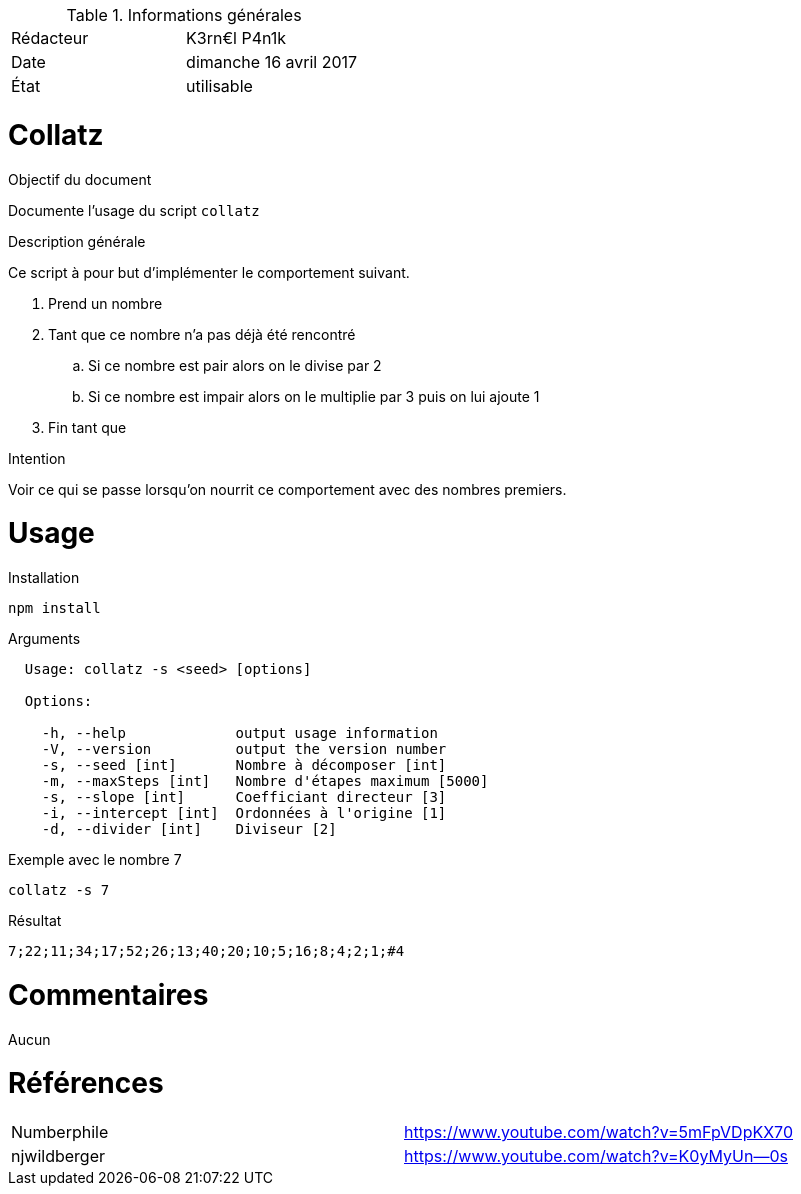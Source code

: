.Informations générales
[format="csv"]
|======================
Rédacteur, K3rn€l P4n1k
Date, dimanche 16 avril 2017
État, utilisable
|======================

# Collatz

.Objectif du document
Documente l'usage du script `collatz`

.Description générale
Ce script à pour but d'implémenter le comportement suivant.

. Prend un nombre
. Tant que ce nombre n'a pas déjà été rencontré
.. Si ce nombre est pair alors on le divise par 2
.. Si ce nombre est impair alors on le multiplie par 3 puis on lui ajoute 1
. Fin tant que

.Intention
Voir ce qui se passe lorsqu'on nourrit ce comportement avec des nombres premiers.

# Usage

.Installation
[source, bash]
----
npm install
----

.Arguments
----
  Usage: collatz -s <seed> [options]

  Options:

    -h, --help             output usage information
    -V, --version          output the version number
    -s, --seed [int]       Nombre à décomposer [int]
    -m, --maxSteps [int]   Nombre d'étapes maximum [5000]
    -s, --slope [int]      Coefficiant directeur [3]
    -i, --intercept [int]  Ordonnées à l'origine [1]
    -d, --divider [int]    Diviseur [2]
----

.Exemple avec le nombre 7
[source, bash]
----
collatz -s 7
----

.Résultat
----
7;22;11;34;17;52;26;13;40;20;10;5;16;8;4;2;1;#4
----

# Commentaires
Aucun

# Références
[format="csv"]
|====
Numberphile, https://www.youtube.com/watch?v=5mFpVDpKX70
njwildberger, https://www.youtube.com/watch?v=K0yMyUn--0s
|====
